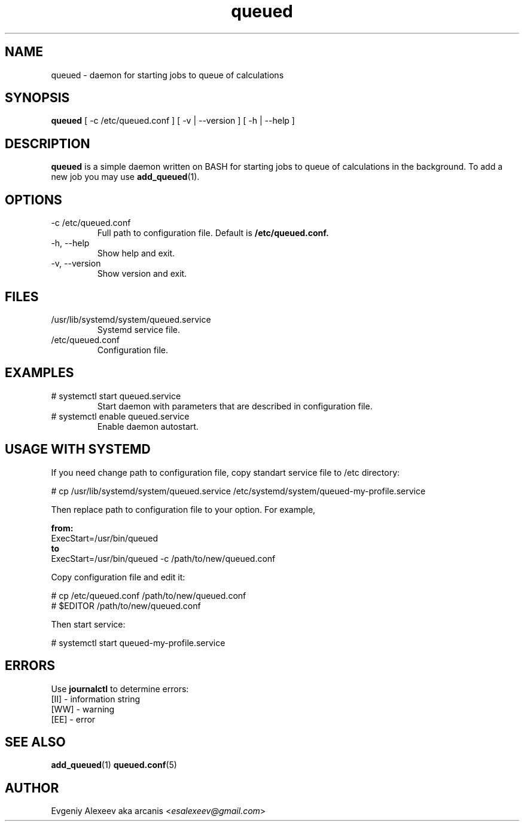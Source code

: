 .TH queued 1  "December 24, 2013" "version 1.2.0" "USER COMMANDS"
.SH NAME
queued - daemon for starting jobs to queue of calculations
.SH SYNOPSIS
.B queued
[ -c /etc/queued.conf ] [ -v | --version ] [ -h | --help ]
.SH DESCRIPTION
.B queued
is a simple daemon written on BASH for starting jobs to queue of calculations in the background. To add a new job you may use
.BR add_queued (1).
.SH OPTIONS
.TP
-c /etc/queued.conf
Full path to configuration file. Default is 
.B /etc/queued.conf.
.TP
-h, --help
Show help and exit.
.TP
-v, --version
Show version and exit.
.SH FILES
.TP
/usr/lib/systemd/system/queued.service
Systemd service file.
.TP
/etc/queued.conf
Configuration file.
.SH EXAMPLES
.TP
# systemctl start queued.service
Start daemon with parameters that are described in configuration file.
.TP
# systemctl enable queued.service
Enable daemon autostart.
.SH USAGE WITH SYSTEMD
If you need change path to configuration file, copy standart service file to /etc directory:
.PP
.nf
# cp /usr/lib/systemd/system/queued.service /etc/systemd/system/queued-my-profile.service
.fi
.PP
Then replace path to configuration file to your option. For example,
.PP
.B from:
.nf
ExecStart=/usr/bin/queued
.fi
.B to
.nf
ExecStart=/usr/bin/queued -c /path/to/new/queued.conf
.fi
.PP
Copy configuration file and edit it:
.PP
.nf
# cp /etc/queued.conf /path/to/new/queued.conf
# $EDITOR /path/to/new/queued.conf
.fi
.PP
Then start service:
.PP
.nf
# systemctl start queued-my-profile.service
.fi
.SH ERRORS
Use
.B journalctl
to determine errors:
.nf
  [II] - information string
  [WW] - warning
  [EE] - error
.fi
.SH SEE ALSO
.BR add_queued (1)
.BR queued.conf (5)
.SH AUTHOR
Evgeniy Alexeev aka arcanis <\fIesalexeev@gmail.com\fR>
